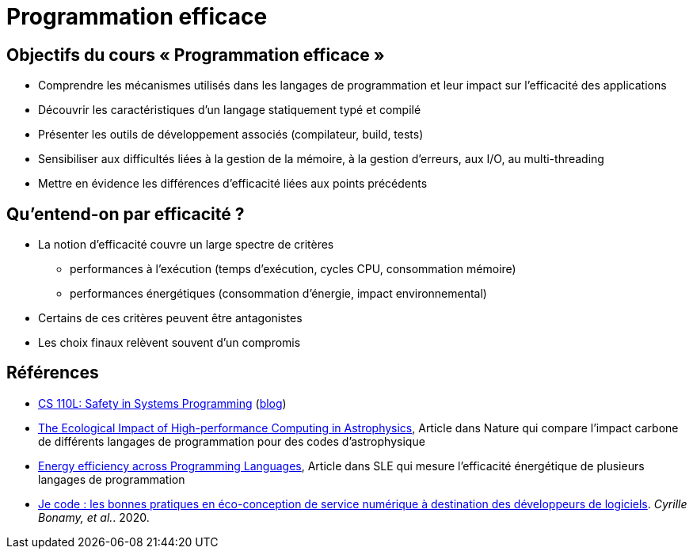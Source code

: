 = Programmation efficace

== Objectifs du cours « Programmation efficace »
* Comprendre les mécanismes utilisés dans les langages de programmation et leur impact sur l'efficacité des applications
* Découvrir les caractéristiques d'un langage statiquement typé et compilé
* Présenter les outils de développement associés (compilateur, build, tests)
* Sensibiliser aux difficultés liées à la gestion de la mémoire, à la gestion d'erreurs, aux I/O, au multi-threading
* Mettre en évidence les différences d'efficacité liées aux points précédents

== Qu'entend-on par efficacité ?
* La notion d'efficacité couvre un large spectre de critères
** performances à l'exécution (temps d'exécution, cycles CPU, consommation mémoire)
** performances énergétiques (consommation d'énergie, impact environnemental)
* Certains de ces critères peuvent être antagonistes
* Les choix finaux relèvent souvent d'un compromis

== Références
* https://reberhardt.com/cs110l/[CS 110L: Safety in Systems Programming] (https://reberhardt.com/blog/2020/10/05/designing-a-new-class-at-stanford-safety-in-systems-programming.html[blog])
* https://arxiv.org/pdf/2009.11295.pdf[The Ecological Impact of High-performance Computing in Astrophysics], Article dans Nature qui compare l'impact carbone de différents langages de programmation pour des codes d'astrophysique
* https://greenlab.di.uminho.pt/wp-content/uploads/2017/09/paperSLE.pdf[Energy efficiency across Programming Languages], Article dans SLE qui mesure l'efficacité énergétique de plusieurs langages de programmation
* https://hal.archives-ouvertes.fr/hal-03009741/[Je code : les bonnes pratiques en éco-conception de service numérique à destination des développeurs de logiciels]. _Cyrille Bonamy, et al._. 2020.

